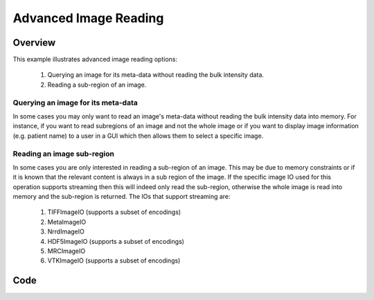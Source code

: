 .. _lbl_advanced_image_reading:

Advanced Image Reading
==============================

Overview
--------

This example illustrates advanced image reading options:

  1. Querying an image for its meta-data without reading the bulk intensity data.
  2. Reading a sub-region of an image.

Querying an image for its meta-data
++++++++++++++++++++++++++++++++++++

In some cases you may only want to read an image's meta-data without reading the
bulk intensity data into memory. For instance, if you want to read subregions of
an image and not the whole image or if you want to display image
information (e.g. patient name) to a user in a GUI which then allows them to
select a specific image.

Reading an image sub-region
+++++++++++++++++++++++++++
In some cases you are only interested in reading a sub-region of an image. This
may be due to memory constraints or if it is known that the relevant content is
always in a sub region of the image. If the specific image IO used for this operation
supports streaming then this will indeed only read the sub-region, otherwise the whole
image is read into memory and the sub-region is returned. The IOs that support
streaming are:
  1. TIFFImageIO (supports a subset of encodings)
  2. MetaImageIO
  3. NrrdImageIO
  4. HDF5ImageIO (supports a subset of encodings)
  5. MRCImageIO
  6. VTKImageIO (supports a subset of encodings)



Code
----

.. tabs::

  .. tab:: Python

    .. literalinclude:: AdvancedImageReading.py
       :language: python
       :lines: 19-

  .. tab:: R

    .. literalinclude:: AdvancedImageReading.R
       :language: R
       :lines: 22-
